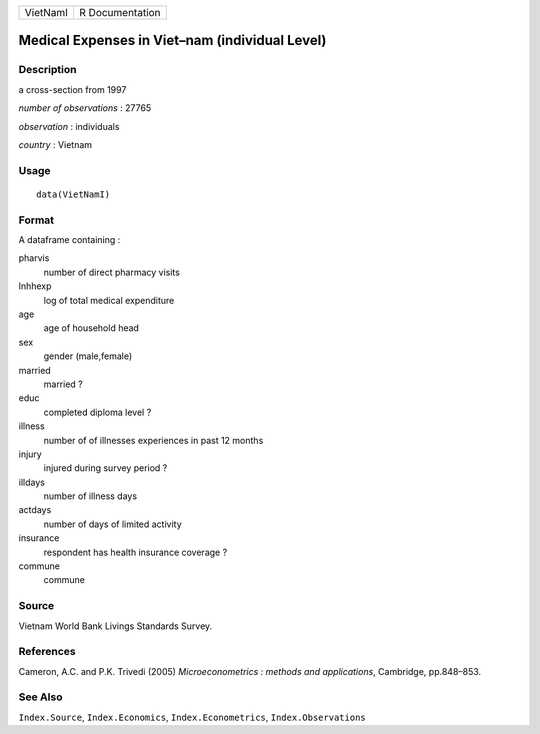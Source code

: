 +----------+-----------------+
| VietNamI | R Documentation |
+----------+-----------------+

Medical Expenses in Viet–nam (individual Level)
-----------------------------------------------

Description
~~~~~~~~~~~

a cross-section from 1997

*number of observations* : 27765

*observation* : individuals

*country* : Vietnam

Usage
~~~~~

::

    data(VietNamI)

Format
~~~~~~

A dataframe containing :

pharvis
    number of direct pharmacy visits

lnhhexp
    log of total medical expenditure

age
    age of household head

sex
    gender (male,female)

married
    married ?

educ
    completed diploma level ?

illness
    number of of illnesses experiences in past 12 months

injury
    injured during survey period ?

illdays
    number of illness days

actdays
    number of days of limited activity

insurance
    respondent has health insurance coverage ?

commune
    commune

Source
~~~~~~

Vietnam World Bank Livings Standards Survey.

References
~~~~~~~~~~

Cameron, A.C. and P.K. Trivedi (2005) *Microeconometrics : methods and
applications*, Cambridge, pp.848–853.

See Also
~~~~~~~~

``Index.Source``, ``Index.Economics``, ``Index.Econometrics``,
``Index.Observations``
